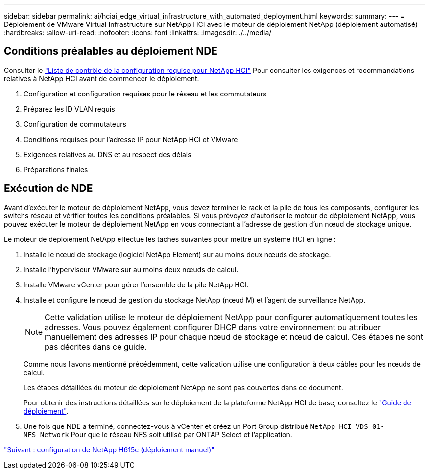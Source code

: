 ---
sidebar: sidebar 
permalink: ai/hciai_edge_virtual_infrastructure_with_automated_deployment.html 
keywords:  
summary:  
---
= Déploiement de VMware Virtual Infrastructure sur NetApp HCI avec le moteur de déploiement NetApp (déploiement automatisé)
:hardbreaks:
:allow-uri-read: 
:nofooter: 
:icons: font
:linkattrs: 
:imagesdir: ./../media/




== Conditions préalables au déploiement NDE

Consulter le https://library.netapp.com/ecm/ecm_download_file/ECMLP2798490["Liste de contrôle de la configuration requise pour NetApp HCI"^] Pour consulter les exigences et recommandations relatives à NetApp HCI avant de commencer le déploiement.

. Configuration et configuration requises pour le réseau et les commutateurs
. Préparez les ID VLAN requis
. Configuration de commutateurs
. Conditions requises pour l'adresse IP pour NetApp HCI et VMware
. Exigences relatives au DNS et au respect des délais
. Préparations finales




== Exécution de NDE

Avant d'exécuter le moteur de déploiement NetApp, vous devez terminer le rack et la pile de tous les composants, configurer les switchs réseau et vérifier toutes les conditions préalables. Si vous prévoyez d'autoriser le moteur de déploiement NetApp, vous pouvez exécuter le moteur de déploiement NetApp en vous connectant à l'adresse de gestion d'un nœud de stockage unique.

Le moteur de déploiement NetApp effectue les tâches suivantes pour mettre un système HCI en ligne :

. Installe le nœud de stockage (logiciel NetApp Element) sur au moins deux nœuds de stockage.
. Installe l'hyperviseur VMware sur au moins deux nœuds de calcul.
. Installe VMware vCenter pour gérer l'ensemble de la pile NetApp HCI.
. Installe et configure le nœud de gestion du stockage NetApp (nœud M) et l'agent de surveillance NetApp.
+

NOTE: Cette validation utilise le moteur de déploiement NetApp pour configurer automatiquement toutes les adresses. Vous pouvez également configurer DHCP dans votre environnement ou attribuer manuellement des adresses IP pour chaque nœud de stockage et nœud de calcul. Ces étapes ne sont pas décrites dans ce guide.

+
Comme nous l'avons mentionné précédemment, cette validation utilise une configuration à deux câbles pour les nœuds de calcul.

+
Les étapes détaillées du moteur de déploiement NetApp ne sont pas couvertes dans ce document.

+
Pour obtenir des instructions détaillées sur le déploiement de la plateforme NetApp HCI de base, consultez le http://docs.netapp.com/hci/topic/com.netapp.doc.hci-ude-180/home.html?cp=3_0["Guide de déploiement"^].

. Une fois que NDE a terminé, connectez-vous à vCenter et créez un Port Group distribué `NetApp HCI VDS 01-NFS_Network` Pour que le réseau NFS soit utilisé par ONTAP Select et l'application.


link:hciai_edge_netapp_h615cmanual_deployment.html["Suivant : configuration de NetApp H615c (déploiement manuel)"]
